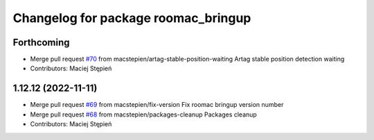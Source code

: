 ^^^^^^^^^^^^^^^^^^^^^^^^^^^^^^^^^^^^
Changelog for package roomac_bringup
^^^^^^^^^^^^^^^^^^^^^^^^^^^^^^^^^^^^

Forthcoming
-----------
* Merge pull request `#70 <https://github.com/macstepien/roomac_ros/issues/70>`_ from macstepien/artag-stable-position-waiting
  Artag stable position detection waiting
* Contributors: Maciej Stępień

1.12.12 (2022-11-11)
--------------------
* Merge pull request `#69 <https://github.com/macstepien/roomac_ros/issues/69>`_ from macstepien/fix-version
  Fix roomac bringup version number
* Merge pull request `#68 <https://github.com/macstepien/roomac_ros/issues/68>`_ from macstepien/packages-cleanup
  Packages cleanup
* Contributors: Maciej Stępień
